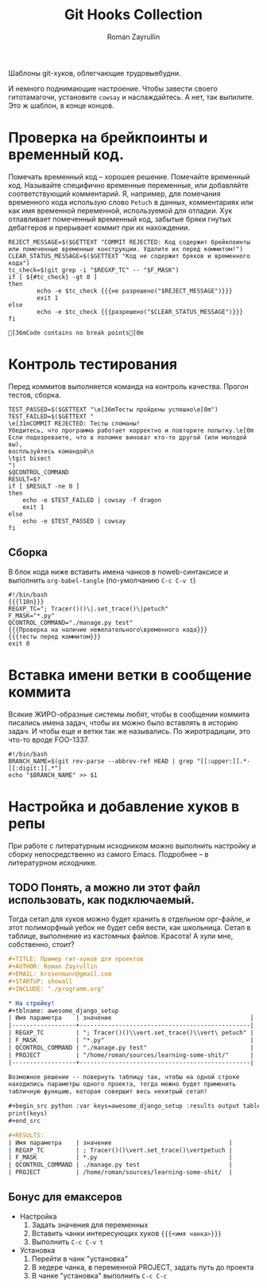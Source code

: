 #+TITLE: Git Hooks Collection
#+AUTHOR: Roman Zayrullin
#+EMAIL: krosenmann@gmail.com
#+EXPORT_FILE_NAME: README
#+STARTUP: showall
#+LaTeX_ClASS_OPTIONS: [11pt,a4paper,ubuntu]
#+LaTeX_HEADER:\usepackage[scale=0.75]{geometry}
#+LaTeX_HEADER:\usepackage[utf-8]{inputrec}

Шаблоны git-хуков, облегчающие трудовыебудни.

#+name: l10n
#+begin_src shell :exports none
  GETTEXT='gettext "kr-githooks"'
#+end_src

#+RESULTS: l10n
И немного поднимающие настроение. Чтобы завести своего гитотамагочи,
установите ~cowsay~ и наслаждайтесь. А нет, так выпилите. Это ж
шаблон, в конце концов.
#+name: не разрешено
#+BEGIN_SRC shell :var cmd="TEST" :exports none :tangle no :results code
  echo "\"\e[31m$cmd\e[0m\" | cowsay -f dragon"
#+END_SRC

#+name: разрешено
#+BEGIN_SRC shell :var cmd="TEST" :exports none :tangle no :results code
echo "\"\e[36m$cmd\e[0m\" | cowsay"
#+END_SRC

* Проверка на брейкпоинты и временный код.
  Помечать временный код -- хорошее решение. Помечайте временный
  код. Называйте специфично временные переменные, или добавляйте
  соответствующий комментарий. Я, например, для помечания временного кода
  использую слово ~Petuch~ в данных, комментариях или как имя
  временной переменной, используемой для отладки.
  Хук отлавливает помеченный временный код, забытые бряки гнутых
  дебаггеров и прерывает коммит при их нахождении.

#+NAME: Проверка на наличие нежелательного\временного кода
#+HEADER: :var REGXP_TC="; Tracer()()\\|.set_trace()\\|petuch" :var F_MASK="*.py"
#+BEGIN_SRC shell :noweb yes
  REJECT_MESSAGE=$($GETTEXT "COMMIT REJECTED: Код содержит брейкпоинты или помеченные временные конструкции. Удалите их перед коммитом!")
  CLEAR_STATUS_MESSAGE=$($GETTEXT "Код не содержит бряков и временного кода")
  tc_check=$(git grep -i "$REGXP_TC" -- "$F_MASK")
  if [ ${#tc_check} -gt 0 ]
  then
          echo -e $tc_check {{{не разрешено("$REJECT_MESSAGE")}}}
          exit 1
  else
          echo -e $tc_check {{{разрешено("$CLEAR_STATUS_MESSAGE")}}}
  fi
#+end_src

#+RESULTS: Проверка на наличие нежелательного\временного кода
: [36mCode contains no break points[0m

* Контроль тестирования\сборки
Перед коммитов выполняется команда на контроль качества. Прогон
тестов, сборка.

#+NAME: тесты перед коммитом
#+header: :var QCONTROL_COMMAND="./manage.py test"
#+begin_src shell :noweb no-export 
  TEST_PASSED=$($GETTEXT "\e[36mТесты пройдены успешно\e[0m")
  TEST_FAILED=$($GETTEXT "
  \e[31mCOMMIT REJECTED: Тесты сломаны! 
  Убедитесь, что программа работает корректно и повторите попытку.\e[0m
  Если подозреваете, что в поломке виноват кто-то другой (или молодой вы), 
  воспльзуйтесь командой\n
  \tgit bisect
  ")
  $QCONTROL_COMMAND
  RESULT=$?
  if [ $RESULT -ne 0 ]
  then
      echo -e $TEST_FAILED | cowsay -f dragon
      exit 1
  else
      echo -e $TEST_PASSED | cowsay 
  fi
#+end_src

#+RESULTS: тесты перед коммитом

** Сборка
  
   В блок кода ниже вставить имена чанков в noweb-синтаксисе и
   выполнить ~org-babel-tangle~ (по-умолчанию ~C-c C-v t~)
   #+NAME: precommit-django-exmpl
   #+BEGIN_SRC shell :tangle pre-commit :noweb no-export
     #!/bin/bash
     {{{l10n}}}
     REGXP_TC="; Tracer()()\|.set_trace()\|petuch"
     F_MASK="*.py"
     QCONTROL_COMMAND="./manage.py test"
     {{{Проверка на наличие нежелательного\временного кода}}}
     {{{тесты перед коммитом}}}
     exit 0
   #+END_SRC

   #+RESULTS: precommit-django-exmpl

* Вставка имени ветки в сообщение коммита
  Всякие ЖИРО-образные системы любят, чтобы в сообщении коммита
  писались имена задач, чтобы их можно было вставлять в историю
  задач. И чтобы еще и ветки так же назывались. 
  По жиротрадиции, это что-то вроде FOO-1337.
  #+name: Имя ветки в начале сообщения коммита
  #+begin_src shell :noweb no-export :tangle prepare-commit-msg
    #!/bin/bash 
    BRANCH_NAME=$(git rev-parse --abbrev-ref HEAD | grep "[[:upper:]].*-[[:digit:]].*")
    echo "$BRANCH_NAME" >> $1
  #+end_src

  #+RESULTS: Имя ветки в начале сообщения коммита

* Настройка и добавление хуков в репы
   При работе с литературным исходником можно выполнить настройку и
   сборку непосредственно из самого Emacs. Подробнее -- в литературном
   исходнике. 

** TODO Понять, а можно ли этот файл использовать, как подключаемый.
   Тогда сетап для хуков можно будет хранить в отдельном орг-файле, и
   этот полиморфный уебок не будет себя вести, как школьница. 
   Сетап в таблице, выполнение из кастомных файлов. Красота!
   А хули мне, собственно, стоит?
   #+BEGIN_SRC org :tangle example.org :exports code
     ,#+TITLE: Пример гит-хуков для проектов
     ,#+AUTHOR: Roman Zayrullin
     ,#+EMAIL: krosenmann@gmail.com
     ,#+STARTUP: showall
     ,#+INCLUDE: "./programm.org"

     ,* На стройку!
     ,#+tblname: awesome_django_setup
     | Имя параметра    | значение                                       |
     |------------------+------------------------------------------------|
     | REGXP_TC         | "; Tracer()()\\vert.set_trace()\\vert\ petuch" |
     | F_MASK           | "*.py"                                         |
     | QCONTROL_COMMAND | "./manage.py test"                             |
     | PROJECT          | "/home/roman/sources/learning-some-shit/"      |
     |------------------+------------------------------------------------|

     Возможное решение -- повернуть таблицу так, чтобы на одной строке
     находились параметры одного проекта, тогда можно будет применить
     табличную функцию, которая совершит весь нехитрый сетап!

     ,#+begin_src python :var keys=awesome_django_setup :results output table :colnames no
     print(keys)
     ,#+end_src

     ,#+RESULTS:
     | Имя параметра    | значение                                 |
     | REGXP_TC         | ; Tracer()()\vert.set_trace()\vertpetuch |
     | F_MASK           | *.py                                     |
     | QCONTROL_COMMAND | ./manage.py test                         |
     | PROJECT          | /home/roman/sources/learning-some-shit/  |
   #+END_SRC
** Бонус для емаксеров
   * Настройка
     1. Задать значения для переменных
     2. Вставить чанки интересующих хуков ~{{{<имя чанка>}}}~
     3. Выполнить ~C-c C-v t~
   * Установка
     1. Перейти в чанк "установка"
     2. В хедере чанка, в переменной PROJECT, задать путь до проекта
     3. В чанке "установка" выполнить ~C-c C-c~

   #+NAME: установка
   #+BEGIN_SRC shell :tangle no :var PROJECT="" :exports none
     REPO=$PROJECT/.git/hooks/
     chmod +x pre-commit 
     chmod +x prepare-commit-msg
     cp pre-commit -t $REPO
     cp prepare-commit-msg $REPO
   #+END_SRC

   #+RESULTS:

* File-local variables                                             :noexport:  
  # Local Variables:
  # org-babel-noweb-wrap-start: "{{{"
  # org-babel-noweb-wrap-end: "}}}"
  # org-confirm-babel-evaluate: nil
  # org-export-allow-bind-keywords: t
  # End:
